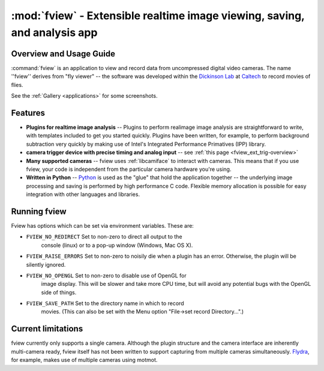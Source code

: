 **************************************************************************
:mod:`fview` - Extensible realtime image viewing, saving, and analysis app
**************************************************************************

.. module:: fview
  :synopsis: Extensible realtime image viewing, saving, and analysis app
.. index::
  module: fview
  single: fview

Overview and Usage Guide
========================

:command:`fview` is an application to view and record data from
uncompressed digital video cameras. The name ''fview'' derives from
"fly viewer" -- the software was developed within the `Dickinson
Lab`__ at Caltech__ to record movies of flies.

See the :ref:`Gallery
<applications>` for some screenshots.

__ http://dickinson.caltech.edu/
__ http://www.caltech.edu/

Features
========

* **Plugins for realtime image analysis** -- Plugins to perform
  realimage image analysis are straightforward to write, with
  templates included to get you started quickly. Plugins have been
  written, for example, to perform background subtraction very quickly
  by making use of Intel's Integrated Performance Primatives (IPP)
  library.

* **camera trigger device with precise timing and analog input** --
  see :ref:`this page <fview_ext_trig-overview>`

* **Many supported cameras** -- fview uses :ref:`libcamiface` to
  interact with cameras. This means that if you use fview, your code
  is independent from the particular camera hardware you're using.

* **Written in Python** -- Python__ is used as the "glue" that hold the
  application together -- the underlying image processing and saving
  is performed by high performance C code. Flexible memory allocation
  is possible for easy integration with other languages and libraries.

__ http://python.org/

Running fview
=============

Fview has options which can be set via environment variables. These are:

* ``FVIEW_NO_REDIRECT`` Set to non-zero to direct all output to the
   console (linux) or to a pop-up window (Windows, Mac OS X).

* ``FVIEW_RAISE_ERRORS`` Set to non-zero to noisily die when a plugin
  has an error. Otherwise, the plugin will be silently ignored.

* ``FVIEW_NO_OPENGL`` Set to non-zero to disable use of OpenGL for
   image display. This will be slower and take more CPU time, but will
   avoid any potential bugs with the OpenGL side of things.

* ``FVIEW_SAVE_PATH`` Set to the directory name in which to record
   movies. (This can also be set with the Menu option "File->set
   record Directory...".)

Current limitations
===================

fview currently only supports a single camera. Although the plugin
structure and the camera interface are inherently multi-camera ready,
fview itself has not been written to support capturing from multiple
cameras simultaneously. Flydra__, for example, makes use of multiple
cameras using motmot.

__ http://dickinson.caltech.edu/Research/MultiTrack
